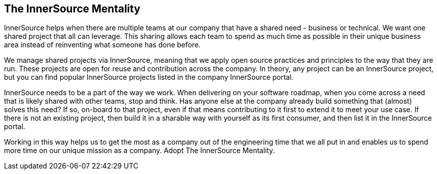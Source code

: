 == The InnerSource Mentality

InnerSource helps when there are multiple teams at our company that have a shared need - business or technical.
We want one shared project that all can leverage.
This sharing allows each team to spend as much time as possible in their unique business area instead of reinventing what someone has done before.

We manage shared projects via InnerSource, meaning that we apply open source practices and principles to the way that they are run.
These projects are open for reuse and contribution across the company.
In theory, any project can be an InnerSource project, but you can find popular InnerSource projects listed in the company InnerSource portal.

InnerSource needs to be a part of the way we work.
When delivering on your software roadmap, when you come across a need that is likely shared with other teams, stop and think.
Has anyone else at the company already build something that (almost) solves this need?
If so, on-board to that project, even if that means contributing to it first to extend it to meet your use case.
If there is not an existing project, then build it in a sharable way with yourself as its first consumer, and then list it in the InnerSource portal.

Working in this way helps us to get the most as a company out of the engineering time that we all put in and enables us to spend more time on our unique mission as a company.
Adopt The InnerSource Mentality.
